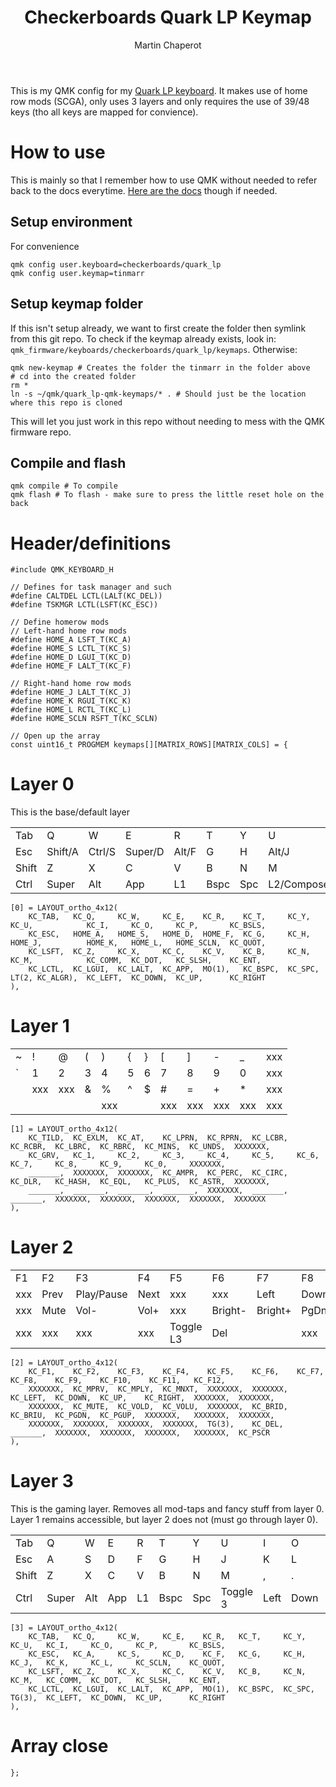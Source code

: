 #+title: Checkerboards Quark LP Keymap
#+author: Martin Chaperot
#+property: header-args :tangle keymap.c

This is my QMK config for my [[https://www.checkerboards.xyz/quark-lp.html][Quark LP keyboard]]. It makes use of home row mods (SCGA), only uses 3 layers and only requires the use of 39/48 keys (tho all keys are mapped for convience).

* How to use
:PROPERTIES:
:header-args: :tangle no
:END:
This is mainly so that I remember how to use QMK without needed to refer back to the docs everytime.
[[https://docs.qmk.fm/][Here are the docs]] though if needed.
** Setup environment
For convenience
#+begin_src bash-ts
qmk config user.keyboard=checkerboards/quark_lp
qmk config user.keymap=tinmarr
#+end_src
** Setup keymap folder
If this isn't setup already, we want to first create the folder then symlink from this git repo.
To check if the keymap already exists, look in: ~qmk_firmware/keyboards/checkerboards/quark_lp/keymaps~. Otherwise:
#+begin_src bash-ts
qmk new-keymap # Creates the folder the tinmarr in the folder above
# cd into the created folder
rm *
ln -s ~/qmk/quark_lp-qmk-keymaps/* . # Should just be the location where this repo is cloned
#+end_src
This will let you just work in this repo without needing to mess with the QMK firmware repo.
** Compile and flash
#+begin_src bash-ts
qmk compile # To compile
qmk flash # To flash - make sure to press the little reset hole on the back
#+end_src
* Header/definitions
#+begin_src c-ts
#include QMK_KEYBOARD_H

// Defines for task manager and such
#define CALTDEL LCTL(LALT(KC_DEL))
#define TSKMGR LCTL(LSFT(KC_ESC))

// Define homerow mods
// Left-hand home row mods
#define HOME_A LSFT_T(KC_A)
#define HOME_S LCTL_T(KC_S)
#define HOME_D LGUI_T(KC_D)
#define HOME_F LALT_T(KC_F)

// Right-hand home row mods
#define HOME_J LALT_T(KC_J)
#define HOME_K RGUI_T(KC_K)
#define HOME_L RCTL_T(KC_L)
#define HOME_SCLN RSFT_T(KC_SCLN)

// Open up the array
const uint16_t PROGMEM keymaps[][MATRIX_ROWS][MATRIX_COLS] = {
#+end_src
* Layer 0
This is the base/default layer
|-------+---------+--------+---------+-------+------+-----+------------+---------+--------+---------+-------|
|       |         |        |         |       |      |     |            |         |        |         |       |
|-------+---------+--------+---------+-------+------+-----+------------+---------+--------+---------+-------|
| Tab   | Q       | W      | E       | R     | T    | Y   | U          | I       | O      | P       | \     |
|-------+---------+--------+---------+-------+------+-----+------------+---------+--------+---------+-------|
| Esc   | Shift/A | Ctrl/S | Super/D | Alt/F | G    | H   | Alt/J      | Super/K | Ctrl/L | Shift/; | "     |
|-------+---------+--------+---------+-------+------+-----+------------+---------+--------+---------+-------|
| Shift | Z       | X      | C       | V     | B    | N   | M          | ,       | .      | /       | Enter |
|-------+---------+--------+---------+-------+------+-----+------------+---------+--------+---------+-------|
| Ctrl  | Super   | Alt    | App     | L1    | Bspc | Spc | L2/Compose | Left    | Down   | Up      | Right |
|-------+---------+--------+---------+-------+------+-----+------------+---------+--------+---------+-------|
#+begin_src c-ts
[0] = LAYOUT_ortho_4x12(
    KC_TAB,   KC_Q,     KC_W,     KC_E,    KC_R,    KC_T,     KC_Y,    KC_U,            KC_I,     KC_O,     KC_P,       KC_BSLS,
    KC_ESC,   HOME_A,   HOME_S,   HOME_D,  HOME_F,  KC_G,     KC_H,    HOME_J,          HOME_K,   HOME_L,   HOME_SCLN,  KC_QUOT,
    KC_LSFT,  KC_Z,     KC_X,     KC_C,    KC_V,    KC_B,     KC_N,    KC_M,            KC_COMM,  KC_DOT,   KC_SLSH,    KC_ENT,
    KC_LCTL,  KC_LGUI,  KC_LALT,  KC_APP,  MO(1),   KC_BSPC,  KC_SPC,  LT(2, KC_ALGR),  KC_LEFT,  KC_DOWN,  KC_UP,      KC_RIGHT
),
#+end_src
* Layer 1
|---+-----+-----+---+-----+---+---+-----+-----+-----+-----+-----|
|   |     |     |   |     |   |   |     |     |     |     |     |
|---+-----+-----+---+-----+---+---+-----+-----+-----+-----+-----|
| ~ | !   | @   | ( | )   | { | } | [   | ]   | -   | _   | xxx |
|---+-----+-----+---+-----+---+---+-----+-----+-----+-----+-----|
| ` | 1   | 2   | 3 | 4   | 5 | 6 | 7   | 8   | 9   | 0   | xxx |
|---+-----+-----+---+-----+---+---+-----+-----+-----+-----+-----|
|   | xxx | xxx | & | %   | ^ | $ | #   | =   | +   | *   | xxx |
|---+-----+-----+---+-----+---+---+-----+-----+-----+-----+-----|
|   |     |     |   | xxx |   |   | xxx | xxx | xxx | xxx | xxx |
|---+-----+-----+---+-----+---+---+-----+-----+-----+-----+-----|
#+begin_src c-ts
[1] = LAYOUT_ortho_4x12(
    KC_TILD,  KC_EXLM,  KC_AT,    KC_LPRN,  KC_RPRN,  KC_LCBR,  KC_RCBR,  KC_LBRC,  KC_RBRC,  KC_MINS,  KC_UNDS,  XXXXXXX,
    KC_GRV,   KC_1,     KC_2,     KC_3,     KC_4,     KC_5,     KC_6,     KC_7,     KC_8,     KC_9,     KC_0,     XXXXXXX,
    _______,  XXXXXXX,  XXXXXXX,  KC_AMPR,  KC_PERC,  KC_CIRC,  KC_DLR,   KC_HASH,  KC_EQL,   KC_PLUS,  KC_ASTR,  XXXXXXX,
    _______,  _______,  _______,  _______,  XXXXXXX,  _______,  _______,  XXXXXXX,  XXXXXXX,  XXXXXXX,  XXXXXXX,  XXXXXXX
),
#+end_src
* Layer 2
|-----+------+------------+------+-----------+---------+---------+------+------+-------+-----+------|
|     |      |            |      |           |         |         |      |      |       |     |      |
|-----+------+------------+------+-----------+---------+---------+------+------+-------+-----+------|
| F1  | F2   | F3         | F4   | F5        | F6      | F7      | F8   | F9   | F10   | F11 | F12  |
|-----+------+------------+------+-----------+---------+---------+------+------+-------+-----+------|
| xxx | Prev | Play/Pause | Next | xxx       | xxx     | Left    | Down | Up   | Right | xxx | xxx  |
|-----+------+------------+------+-----------+---------+---------+------+------+-------+-----+------|
| xxx | Mute | Vol-       | Vol+ | xxx       | Bright- | Bright+ | PgDn | PgUp | xxx   | xxx | xxx  |
|-----+------+------------+------+-----------+---------+---------+------+------+-------+-----+------|
| xxx | xxx  | xxx        | xxx  | Toggle L3 | Del     |         | xxx  | xxx  | xxx   | xxx | PrSc |
|-----+------+------------+------+-----------+---------+---------+------+------+-------+-----+------|
#+begin_src c-ts
[2] = LAYOUT_ortho_4x12(
    KC_F1,    KC_F2,    KC_F3,    KC_F4,    KC_F5,    KC_F6,    KC_F7,    KC_F8,    KC_F9,    KC_F10,    KC_F11,   KC_F12,
    XXXXXXX,  KC_MPRV,  KC_MPLY,  KC_MNXT,  XXXXXXX,  XXXXXXX,  KC_LEFT,  KC_DOWN,  KC_UP,    KC_RIGHT,  XXXXXXX,  XXXXXXX,
    XXXXXXX,  KC_MUTE,  KC_VOLD,  KC_VOLU,  XXXXXXX,  KC_BRID,  KC_BRIU,  KC_PGDN,  KC_PGUP,  XXXXXXX,   XXXXXXX,  XXXXXXX,
    XXXXXXX,  XXXXXXX,  XXXXXXX,  XXXXXXX,  TG(3),    KC_DEL,   _______,  XXXXXXX,  XXXXXXX,  XXXXXXX,   XXXXXXX,  KC_PSCR
),
#+end_src
* Layer 3
This is the gaming layer. Removes all mod-taps and fancy stuff from layer 0. Layer 1 remains accessible, but layer 2 does not (must go through layer 0).
|-------+-------+-----+-----+----+------+-----+----------+------+------+----+-------|
|       |       |     |     |    |      |     |          |      |      |    |       |
|-------+-------+-----+-----+----+------+-----+----------+------+------+----+-------|
| Tab   | Q     | W   | E   | R  | T    | Y   | U        | I    | O    | P  | \     |
|-------+-------+-----+-----+----+------+-----+----------+------+------+----+-------|
| Esc   | A     | S   | D   | F  | G    | H   | J        | K    | L    | ;  | "     |
|-------+-------+-----+-----+----+------+-----+----------+------+------+----+-------|
| Shift | Z     | X   | C   | V  | B    | N   | M        | ,    | .    | /  | Enter |
|-------+-------+-----+-----+----+------+-----+----------+------+------+----+-------|
| Ctrl  | Super | Alt | App | L1 | Bspc | Spc | Toggle 3 | Left | Down | Up | Right |
|-------+-------+-----+-----+----+------+-----+----------+------+------+----+-------|
#+begin_src c-ts
[3] = LAYOUT_ortho_4x12(
    KC_TAB,   KC_Q,     KC_W,     KC_E,    KC_R,   KC_T,     KC_Y,    KC_U,   KC_I,     KC_O,     KC_P,       KC_BSLS,
    KC_ESC,   KC_A,     KC_S,     KC_D,    KC_F,   KC_G,     KC_H,    KC_J,   KC_K,     KC_L,     KC_SCLN,    KC_QUOT,
    KC_LSFT,  KC_Z,     KC_X,     KC_C,    KC_V,   KC_B,     KC_N,    KC_M,   KC_COMM,  KC_DOT,   KC_SLSH,    KC_ENT,
    KC_LCTL,  KC_LGUI,  KC_LALT,  KC_APP,  MO(1),  KC_BSPC,  KC_SPC,  TG(3),  KC_LEFT,  KC_DOWN,  KC_UP,      KC_RIGHT
),
#+end_src
* Array close
#+begin_src c-ts
};
#+end_src
